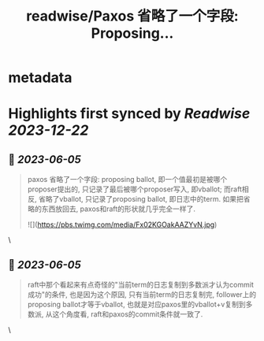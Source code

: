 :PROPERTIES:
:title: readwise/Paxos 省略了一个字段: Proposing...
:END:


* metadata
:PROPERTIES:
:author: [[drmingdrmer on Twitter]]
:full-title: "Paxos 省略了一个字段: Proposing..."
:category: [[tweets]]
:url: https://twitter.com/drmingdrmer/status/1665547116574539777
:image-url: https://pbs.twimg.com/profile_images/1535809672682557440/0Xwhx_vg.jpg
:END:

* Highlights first synced by [[Readwise]] [[2023-12-22]]
** 📌 [[2023-06-05]]
#+BEGIN_QUOTE
paxos 省略了一个字段: proposing ballot, 即一个值最初是被哪个proposer提出的, 只记录了最后被哪个proposer写入, 即vballot; 而raft相反, 省略了vballot, 只记录了proposing ballot, 即日志中的term. 如果把省略的东西放回去, paxos和raft的形状就几乎完全一样了. 

![](https://pbs.twimg.com/media/Fx02KGOakAAZYvN.jpg) 
#+END_QUOTE\
** 📌 [[2023-06-05]]
#+BEGIN_QUOTE
raft中那个看起来有点奇怪的"当前term的日志复制到多数派才认为commit成功"的条件, 也是因为这个原因, 只有当前term的日志复制完, follower上的proposing ballot才等于vballot, 也就是对应paxos里的vballot+v复制到多数派, 从这个角度看, raft和paxos的commit条件就一致了. 
#+END_QUOTE\